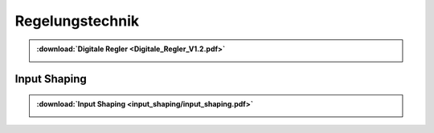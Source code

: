 Regelungstechnik
*********************

.. index::
	single: Digitale Regler

.. admonition:: :download:`Digitale Regler <Digitale_Regler_V1.2.pdf>`

	.. image:: Digitale_Regler_V1.2-1.svg
		:width: 32%
	.. image:: Digitale_Regler_V1.2-2.svg
		:width: 32%
	.. image:: Digitale_Regler_V1.2-3.svg
		:width: 32%
	
Input Shaping
##############

.. index::
	single: Input shaping

.. admonition:: :download:`Input Shaping <input_shaping/input_shaping.pdf>`

	.. image:: input_shaping/input_shaping_hand.jpg
		:width: 27%
	.. image:: input_shaping/input_shaping-2.png
		:width: 32%
	.. image:: input_shaping/input_shaping-3.png
		:width: 32%
		
	.. toctree:: 
	   input_shaping/jupyterNotebook/input_shaping.ipynb